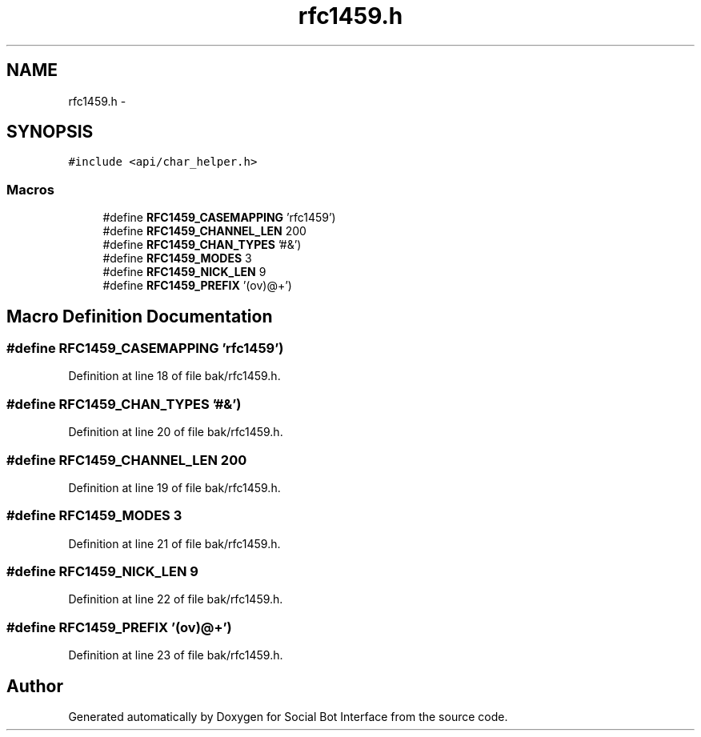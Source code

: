 .TH "rfc1459.h" 3 "Mon Jun 23 2014" "Version 0.1" "Social Bot Interface" \" -*- nroff -*-
.ad l
.nh
.SH NAME
rfc1459.h \- 
.SH SYNOPSIS
.br
.PP
\fC#include <api/char_helper\&.h>\fP
.br

.SS "Macros"

.in +1c
.ti -1c
.RI "#define \fBRFC1459_CASEMAPPING\fP   'rfc1459')"
.br
.ti -1c
.RI "#define \fBRFC1459_CHANNEL_LEN\fP   200"
.br
.ti -1c
.RI "#define \fBRFC1459_CHAN_TYPES\fP   '#&')"
.br
.ti -1c
.RI "#define \fBRFC1459_MODES\fP   3"
.br
.ti -1c
.RI "#define \fBRFC1459_NICK_LEN\fP   9"
.br
.ti -1c
.RI "#define \fBRFC1459_PREFIX\fP   '(ov)@+')"
.br
.in -1c
.SH "Macro Definition Documentation"
.PP 
.SS "#define RFC1459_CASEMAPPING   'rfc1459')"

.PP
Definition at line 18 of file bak/rfc1459\&.h\&.
.SS "#define RFC1459_CHAN_TYPES   '#&')"

.PP
Definition at line 20 of file bak/rfc1459\&.h\&.
.SS "#define RFC1459_CHANNEL_LEN   200"

.PP
Definition at line 19 of file bak/rfc1459\&.h\&.
.SS "#define RFC1459_MODES   3"

.PP
Definition at line 21 of file bak/rfc1459\&.h\&.
.SS "#define RFC1459_NICK_LEN   9"

.PP
Definition at line 22 of file bak/rfc1459\&.h\&.
.SS "#define RFC1459_PREFIX   '(ov)@+')"

.PP
Definition at line 23 of file bak/rfc1459\&.h\&.
.SH "Author"
.PP 
Generated automatically by Doxygen for Social Bot Interface from the source code\&.

